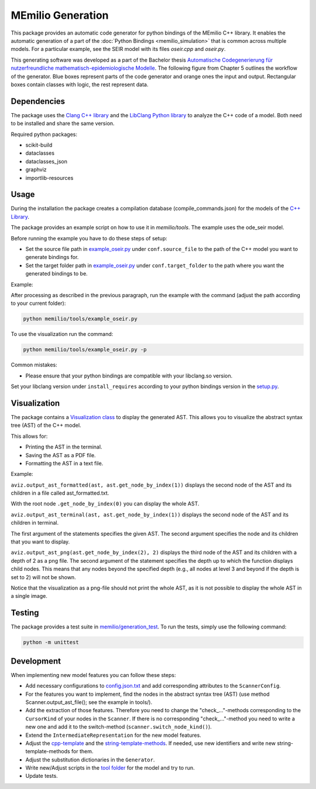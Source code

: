 MEmilio Generation
===================

This package provides an automatic code generator for python bindings of the MEmilio C++ library. 
It enables the automatic generation of a part of the :doc:`Python Bindings <memilio_simulation>` that is common across multiple models. 
For a particular example, see the SEIR model with its files `oseir.cpp` and `oseir.py`.

This generating software was developed as a part of the Bachelor thesis `Automatische Codegenerierung für nutzerfreundliche mathematisch-epidemiologische Modelle <https://elib.dlr.de/190367/>`_. 
The following figure from Chapter 5 outlines the workflow of the generator. Blue boxes represent parts of the code generator and orange ones the input and output. Rectangular boxes contain classes with logic, the rest represent data.

.. image:: https://github.com/SciCompMod/memilio/raw/main/pycode/memilio-generation/generator_workflow.png
    :alt: Workflow of the generator


Dependencies
----------

The package uses the `Clang C++ library <https://clang.llvm.org/>`_ and the `LibClang Python library <https://libclang.readthedocs.io/en/latest/index.html>`_ to analyze the C++ code of a model. Both need to be installed and share the same version.

Required python packages:

* scikit-build
* dataclasses
* dataclasses_json
* graphviz
* importlib-resources



Usage
-----

During the installation the package creates a compilation database (compile_commands.json) for the models of the `C++ Library <https://github.com/SciCompMod/memilio/blob/main/cpp/>`_.

The package provides an example script on how to use it in `memilio/tools`. The example uses the ode_seir model.

Before running the example you have to do these steps of setup:

* Set the source file path in `example_oseir.py <https://github.com/SciCompMod/memilio/blob/main/pycode/memilio-generation/memilio/tools/example_oseir.py>`_ under ``conf.source_file`` to the path of the C++ model you want to generate bindings for.
* Set the target folder path in `example_oseir.py <https://github.com/SciCompMod/memilio/blob/main/pycode/memilio-generation/memilio/tools/example_oseir.py>`_ under ``conf.target_folder`` to the path where you want the generated bindings to be. 


Example:

After processing as described in the previous paragraph, run the example with the command (adjust the path according to your current folder):

.. code-block:: console 

    python memilio/tools/example_oseir.py 

To use the visualization run the command:  

.. code-block:: console 

    python memilio/tools/example_oseir.py -p


Common mistakes:

* Please ensure that your python bindings are compatible with your libclang.so version.

Set your libclang version under ``install_requires`` according to your python bindings version in the `setup.py <https://github.com/SciCompMod/memilio/blob/main/pycode/memilio-generation/memilio/generation/graph_visualization.py>`_.

Visualization
-------------

The package contains a `Visualization class <https://github.com/SciCompMod/memilio/blob/main/pycode/memilio-generation/memilio/generation/graph_visualization.py>`_  to display the generated AST.
This allows you to visualize the abstract syntax tree (AST) of the C++ model.

This allows for:

* Printing the AST in the terminal.
* Saving the AST as a PDF file.
* Formatting the AST in a text file.

Example:

``aviz.output_ast_formatted(ast, ast.get_node_by_index(1))`` displays the second node of the AST and its children in a file called ast_formatted.txt. 

With the root node ``.get_node_by_index(0)`` you can display the whole AST.

``aviz.output_ast_terminal(ast, ast.get_node_by_index(1))`` displays the second node of the AST and its children in terminal.

The first argument of the statements specifies the given AST. The second argument specifies the node and its children that you want to display.

``aviz.output_ast_png(ast.get_node_by_index(2), 2)`` displays the third node of the AST and its children with a depth of 2 as a png file. 
The second argument of the statement specifies the depth up to which the function displays child nodes. 
This means that any nodes beyond the specified depth (e.g., all nodes at level 3 and beyond if the depth is set to 2) will not be shown.

Notice that the visualization as a png-file should not print the whole AST, as it is not possible to display the whole AST in a single image.

Testing
-------

The package provides a test suite in `memilio/generation_test <https://github.com/SciCompMod/memilio/tree/main/pycode/memilio-generation/memilio/generation_test>`_. 
To run the tests, simply use the following command:

.. code-block:: console 

    python -m unittest


Development
-----------

When implementing new model features you can follow these steps:

* Add necessary configurations to `config.json.txt <https://github.com/SciCompMod/memilio/blob/main/pycode/memilio-generation/memilio/tools/config.json.txt/>`_ and add corresponding attributes to the ``ScannerConfig``.
* For the features you want to implement, find the nodes in the abstract syntax tree (AST) (use method Scanner.output_ast_file(); see the example in tools/).
* Add the extraction of those features. Therefore you need to change the "check_..."-methods corresponding to the ``CursorKind`` of your nodes in the ``Scanner``. If there is no corresponding "check\_..."-method you need to write a new one and add it to the switch-method (``scanner.switch_node_kind()``).
* Extend the ``IntermediateRepresentation`` for the new model features.
* Adjust the `cpp-template <https://github.com/SciCompMod/memilio/blob/main/pycode/memilio-generation/memilio/generation/template/template_cpp.txt>`_ and the `string-template-methods <https://github.com/SciCompMod/memilio/blob/main/pycode/memilio-generation/memilio/generation/template/template_string.py>`_. If needed, use new identifiers and write new string-template-methods for them.
* Adjust the substitution dictionaries in the ``Generator``.
* Write new/Adjust scripts in the `tool folder <https://github.com/SciCompMod/memilio/blob/main/pycode/memilio-generation/memilio/tools/>`_ for the model and try to run.
* Update tests.